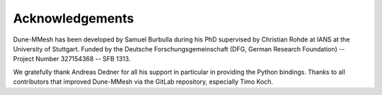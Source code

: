 ****************
Acknowledgements
****************

Dune-MMesh has been developed by Samuel Burbulla during his PhD supervised by Christian Rohde at IANS at the University of Stuttgart.
Funded by the Deutsche Forschungsgemeinschaft (DFG, German Research Foundation) -- Project Number 327154368 -- SFB 1313.

We gratefully thank Andreas Dedner for all his support in particular in providing the Python bindings.
Thanks to all contributors that improved Dune-MMesh via the GitLab repository, especially Timo Koch.
